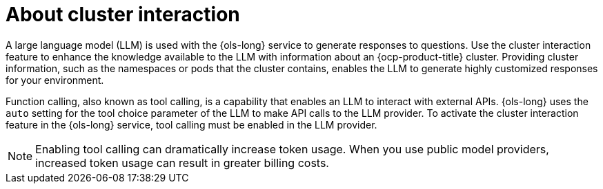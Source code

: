 // Module included in the following assemblies:
// * lightspeed-docs-main/configure/ols-configuring-openshift-lightspeed.adoc

:_mod-docs-content-type: CONCEPT
[id="about-cluster-interaction_{context}"]
= About cluster interaction

A large language model (LLM) is used with the {ols-long} service to generate responses to questions. Use the cluster interaction feature to enhance the knowledge available to the LLM with information about an {ocp-product-title} cluster. Providing cluster information, such as the namespaces or pods that the cluster contains, enables the LLM to generate highly customized responses for your environment.

Function calling, also known as tool calling, is a capability that enables an LLM to interact with external APIs. {ols-long} uses the `auto` setting for the tool choice parameter of the LLM to make API calls to the LLM provider. To activate the cluster interaction feature in the {ols-long} service, tool calling must be enabled in the LLM provider.

[NOTE]
====
Enabling tool calling can dramatically increase token usage. When you use public model providers, increased token usage can result in greater billing costs.
====